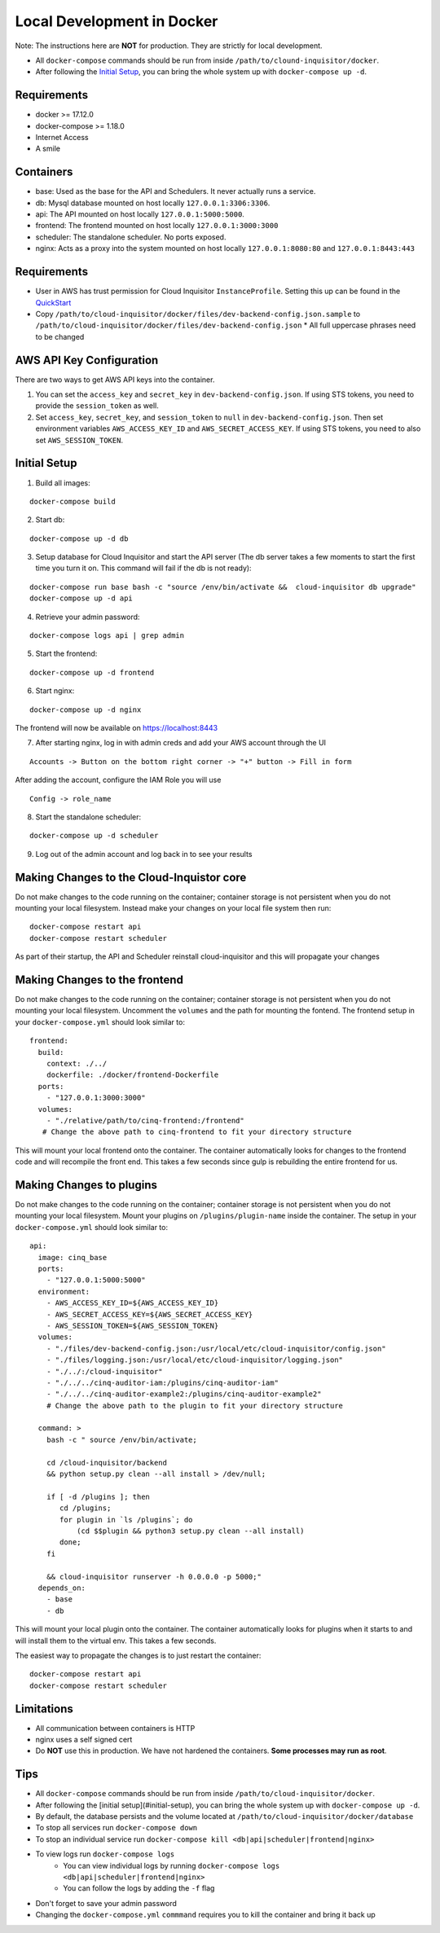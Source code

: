 .. _docker-development:

Local Development in Docker
===========================

Note: The instructions here are **NOT** for production. They are strictly for local development.

* All ``docker-compose`` commands should be run from inside ``/path/to/clound-inquisitor/docker``.
* After following the `Initial Setup`_, you can bring the whole system up with ``docker-compose up -d``. 

Requirements
------------

* docker >= 17.12.0
* docker-compose >= 1.18.0
* Internet Access
* A smile

Containers
----------

* base: Used as the base for the API and Schedulers.  It never actually runs a service.
* db: Mysql database mounted on host locally ``127.0.0.1:3306:3306``.
* api: The API mounted on host locally ``127.0.0.1:5000:5000``.
* frontend: The frontend mounted on host locally ``127.0.0.1:3000:3000``
* scheduler: The standalone scheduler. No ports exposed.
* nginx: Acts as a proxy into the system mounted on host locally ``127.0.0.1:8080:80`` and ``127.0.0.1:8443:443``

Requirements
------------

* User in AWS has trust permission for Cloud Inquisitor ``InstanceProfile``. Setting this up can be found in the `QuickStart <./../quickstart.rst>`_
* Copy ``/path/to/cloud-inquisitor/docker/files/dev-backend-config.json.sample`` to ``/path/to/cloud-inquisitor/docker/files/dev-backend-config.json``
  * All full uppercase phrases need to be changed

AWS API Key Configuration
-------------------------
There are two ways to get AWS API keys into the container.

1. You can set the ``access_key`` and ``secret_key`` in ``dev-backend-config.json``. If using STS tokens, you need to provide the ``session_token`` as well.
2. Set ``access_key``, ``secret_key``, and ``session_token`` to ``null`` in ``dev-backend-config.json``. Then set environment variables ``AWS_ACCESS_KEY_ID`` and ``AWS_SECRET_ACCESS_KEY``.  If using STS tokens, you need to also set ``AWS_SESSION_TOKEN``.
  

Initial Setup
-------------

1. Build all images: 

::

   docker-compose build

2. Start db:

::

   docker-compose up -d db

3. Setup database for Cloud Inquisitor and start the API server (The db server takes a few moments to start the first time you turn it on.  This command will fail if the db is not ready):

::

   docker-compose run base bash -c "source /env/bin/activate &&  cloud-inquisitor db upgrade"
   docker-compose up -d api

4. Retrieve your admin password:

::

   docker-compose logs api | grep admin

5. Start the frontend: 

::

   docker-compose up -d frontend

6. Start nginx:

::
   
   docker-compose up -d nginx

The frontend will now be available on https://localhost:8443

7. After starting nginx, log in with admin creds and add your AWS account through the UI

::

   Accounts -> Button on the bottom right corner -> "+" button -> Fill in form

After adding the account, configure the IAM Role you will use

::

   Config -> role_name

8. Start the standalone scheduler:

::

   docker-compose up -d scheduler


9. Log out of the admin account and log back in to see your results

Making Changes to the Cloud-Inquistor core
---------------------------

Do not make changes to the code running on the container; container storage is not persistent
when you do not mounting your local filesystem.
Instead make your changes on your local file system then run:

::

   docker-compose restart api
   docker-compose restart scheduler

As part of their startup, the API and Scheduler reinstall cloud-inquisitor and this will
propagate your changes

Making Changes to the frontend
---------------------------

Do not make changes to the code running on the container; container storage is not persistent
when you do not mounting your local filesystem.
Uncomment the ``volumes`` and the path for mounting the fontend.  The frontend setup in your
``docker-compose.yml`` should look similar to:

::

   frontend:
     build:
       context: ./../
       dockerfile: ./docker/frontend-Dockerfile
     ports:
       - "127.0.0.1:3000:3000"
     volumes: 
       - "./relative/path/to/cinq-frontend:/frontend"
      # Change the above path to cinq-frontend to fit your directory structure

This will mount your local frontend onto the container. The container automatically looks for
changes to the frontend code and will recompile the front end. This takes a few seconds since
gulp is rebuilding the entire frontend for us.
        
Making Changes to plugins
---------------------------

Do not make changes to the code running on the container; container storage is not persistent
when you do not mounting your local filesystem.
Mount your plugins on ``/plugins/plugin-name`` inside the container.  The setup in your
``docker-compose.yml`` should look similar to:

::

  api:
    image: cinq_base
    ports:
      - "127.0.0.1:5000:5000"
    environment:
      - AWS_ACCESS_KEY_ID=${AWS_ACCESS_KEY_ID}
      - AWS_SECRET_ACCESS_KEY=${AWS_SECRET_ACCESS_KEY}
      - AWS_SESSION_TOKEN=${AWS_SESSION_TOKEN}
    volumes:
      - "./files/dev-backend-config.json:/usr/local/etc/cloud-inquisitor/config.json"
      - "./files/logging.json:/usr/local/etc/cloud-inquisitor/logging.json"
      - "./../:/cloud-inquisitor"
      - "./../../cinq-auditor-iam:/plugins/cinq-auditor-iam"
      - "./../../cinq-auditor-example2:/plugins/cinq-auditor-example2"	
      # Change the above path to the plugin to fit your directory structure

    command: >
      bash -c " source /env/bin/activate;

      cd /cloud-inquisitor/backend
      && python setup.py clean --all install > /dev/null;

      if [ -d /plugins ]; then
         cd /plugins;
         for plugin in `ls /plugins`; do 
             (cd $$plugin && python3 setup.py clean --all install)
         done;
      fi

      && cloud-inquisitor runserver -h 0.0.0.0 -p 5000;"
    depends_on:
      - base
      - db

This will mount your local plugin onto the container. The container automatically looks for
plugins when it starts to and will install them to the virtual env. This takes a few seconds.

The easiest way to propagate the changes is to just restart the container:
::

    docker-compose restart api
    docker-compose restart scheduler

Limitations
-----------

* All communication between containers is HTTP
* nginx uses a self signed cert
* Do **NOT** use this in production. We have not hardened the containers. **Some processes may run as root**.
        
Tips
----

* All ``docker-compose`` commands should be run from inside ``/path/to/cloud-inquisitor/docker``.
* After following the [initial setup](#initial-setup), you can bring the whole system up with ``docker-compose up -d``. 
* By default, the database persists and the volume located at ``/path/to/cloud-inquisitor/docker/database``
* To stop all services run ``docker-compose down``
* To stop an individual service run ``docker-compose kill <db|api|scheduler|frontend|nginx>``
* To view logs run ``docker-compose logs``
    * You can view individual logs by running ``docker-compose logs <db|api|scheduler|frontend|nginx>``
    * You can follow the logs by adding the ``-f`` flag
* Don't forget to save your admin password
* Changing the ``docker-compose.yml`` ``commmand`` requires you to kill the container and bring it back up
